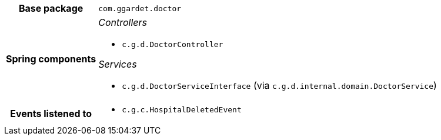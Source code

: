 [%autowidth.stretch, cols="h,a"]
|===
|Base package
|`com.ggardet.doctor`
|Spring components
|_Controllers_

* `c.g.d.DoctorController`

_Services_

* `c.g.d.DoctorServiceInterface` (via `c.g.d.internal.domain.DoctorService`)
|Events listened to
|* `c.g.c.HospitalDeletedEvent`
|===
